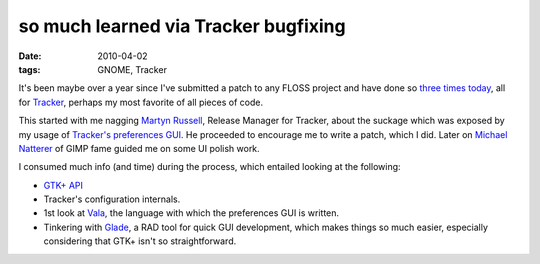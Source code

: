 so much learned via Tracker bugfixing
=====================================

:date: 2010-04-02
:tags: GNOME, Tracker



It's been maybe over a year since I've submitted a patch to any FLOSS
project and have done so `three`_ `times`_ `today`_, all for `Tracker`_,
perhaps my most favorite of all pieces of code.

This started with me nagging `Martyn Russell`_, Release Manager for
Tracker, about the suckage which was exposed by my usage of `Tracker's
preferences GUI`_. He proceeded to encourage me to write a patch, which
I did. Later on `Michael Natterer`_ of GIMP fame guided me on some UI
polish work.

I consumed much info (and time) during the process, which entailed
looking at the following:

-  `GTK+ API`_
-  Tracker's configuration internals.
-  1st look at `Vala`_, the language with which the preferences GUI is
   written.
-  Tinkering with `Glade`_, a RAD tool for quick GUI development, which
   makes things so much easier, especially considering that GTK+ isn't
   so straightforward.

.. _three: https://bugzilla.gnome.org/show_bug.cgi?id=614608
.. _times: https://bugzilla.gnome.org/show_bug.cgi?id=614609
.. _today: https://bugzilla.gnome.org/show_bug.cgi?id=614610
.. _Tracker: http://projects.gnome.org/tracker/
.. _Martyn Russell: http://blogs.gnome.org/mr/
.. _Tracker's preferences GUI: http://projects.gnome.org/tracker/images/screenshots/screenshot-tracker-preferences.png
.. _Michael Natterer: http://gimpfoo.de/
.. _GTK+ API: http://developer.gnome.org/gtk2/stable/
.. _Vala: http://live.gnome.org/Vala
.. _Glade: http://glade.gnome.org/
